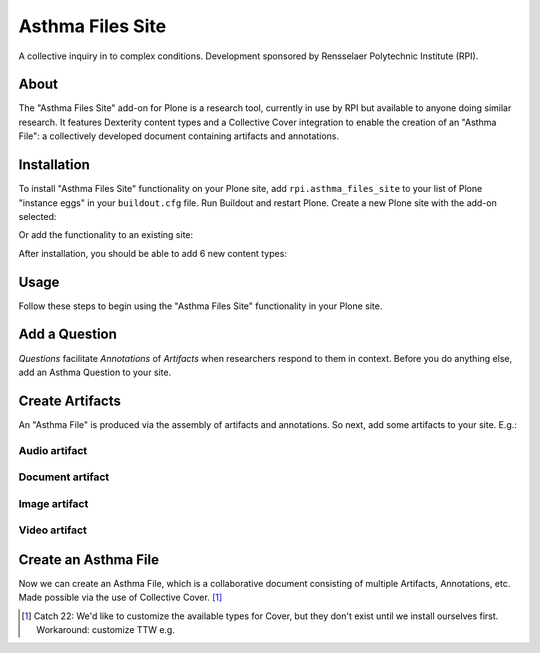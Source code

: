 Asthma Files Site
=================

A collective inquiry in to complex conditions. Development sponsored by Rensselaer Polytechnic Institute (RPI).

About
-----

The "Asthma Files Site" add-on for Plone is a research tool, currently in use by RPI but available to anyone doing similar research. It features Dexterity content types and a Collective Cover integration to enable the creation of an "Asthma File": a collectively developed document containing artifacts and annotations.

Installation
------------

To install "Asthma Files Site" functionality on your Plone site, add ``rpi.asthma_files_site`` to your list of Plone "instance eggs" in your ``buildout.cfg`` file. Run Buildout and restart Plone. Create a new Plone site with the add-on selected:

.. image:: screenshot1.png

Or add the functionality to an existing site:

.. image:: screenshot2.png

After installation, you should be able to add 6 new content types:

.. image:: screenshot8.png

Usage
-----

Follow these steps to begin using the "Asthma Files Site" functionality in your Plone site.

Add a Question
--------------

*Questions* facilitate *Annotations* of *Artifacts* when researchers respond to them in context. Before you do anything else, add an Asthma Question to your site.

.. image:: screenshot4.png

Create Artifacts
----------------

An "Asthma File" is produced via the assembly of artifacts and annotations. So next, add some artifacts to your site. E.g.:

Audio artifact
~~~~~~~~~~~~~~

.. image:: screenshot9.png

Document artifact
~~~~~~~~~~~~~~~~~

Image artifact
~~~~~~~~~~~~~~

.. image:: screenshot5.png

Video artifact
~~~~~~~~~~~~~~

Create an Asthma File
---------------------

Now we can create an Asthma File, which is a collaborative document consisting of multiple Artifacts, Annotations, etc. Made possible via the use of Collective Cover. [1]_

.. image:: screenshot6.png

.. [1] Catch 22: We'd like to customize the available types for Cover, but they don't exist until we install ourselves first. Workaround: customize TTW e.g.

.. image:: screenshot7.png
